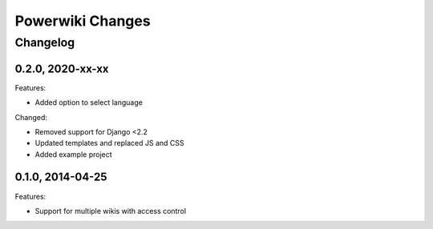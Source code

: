 =================
Powerwiki Changes
=================

Changelog
=========


0.2.0, 2020-xx-xx
-----------------

Features:

* Added option to select language


Changed:

* Removed support for Django <2.2
* Updated templates and replaced JS and CSS
* Added example project


0.1.0, 2014-04-25
-----------------

Features:

* Support for multiple wikis with access control
